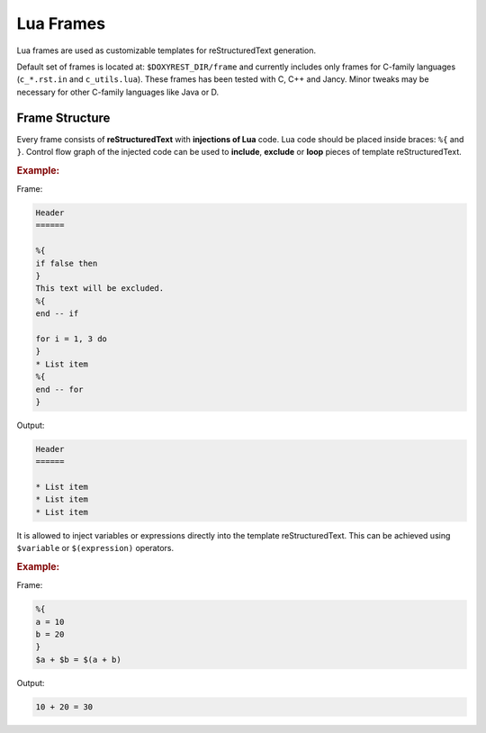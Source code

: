 .. .............................................................................
..
..  This file is part of the Doxyrest toolkit.
..
..  Doxyrest is distributed under the MIT license.
..  For details see accompanying license.txt file,
..  the public copy of which is also available at:
..  http://tibbo.com/downloads/archive/doxyrest/license.txt
..
.. .............................................................................

Lua Frames
==========

Lua frames are used as customizable templates for reStructuredText generation.

Default set of frames is located at: ``$DOXYREST_DIR/frame`` and currently includes only frames for C-family languages (``c_*.rst.in`` and ``c_utils.lua``). These frames has been tested with C, C++ and Jancy. Minor tweaks may be necessary for other C-family languages like Java or D.

Frame Structure
---------------

Every frame consists of **reStructuredText** with **injections of Lua** code. Lua code should be placed inside braces: ``%{`` and ``}``. Control flow graph of the injected code can be used to **include**, **exclude** or **loop** pieces of template reStructuredText.

.. rubric:: Example:

Frame:

.. code-block:: none

	Header
	======

	%{
	if false then
	}
	This text will be excluded.
	%{
	end -- if

	for i = 1, 3 do
	}
	* List item
	%{
	end -- for
	}

Output:

.. code-block:: none

	Header
	======

	* List item
	* List item
	* List item

It is allowed to inject variables or expressions directly into the template reStructuredText. This can be achieved using ``$variable`` or ``$(expression)`` operators.

.. rubric:: Example:

Frame:

.. code-block:: none

	%{
	a = 10
	b = 20
	}
	$a + $b = $(a + b)

Output:

.. code-block:: none

	10 + 20 = 30

